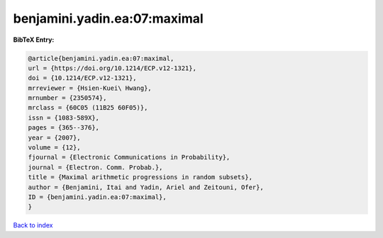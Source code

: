 benjamini.yadin.ea:07:maximal
=============================

.. :cite:t:`benjamini.yadin.ea:07:maximal`

.. bibliography:: ../../All.bib

**BibTeX Entry:**

.. code-block:: bibtex

   @article{benjamini.yadin.ea:07:maximal,
   url = {https://doi.org/10.1214/ECP.v12-1321},
   doi = {10.1214/ECP.v12-1321},
   mrreviewer = {Hsien-Kuei\ Hwang},
   mrnumber = {2350574},
   mrclass = {60C05 (11B25 60F05)},
   issn = {1083-589X},
   pages = {365--376},
   year = {2007},
   volume = {12},
   fjournal = {Electronic Communications in Probability},
   journal = {Electron. Comm. Probab.},
   title = {Maximal arithmetic progressions in random subsets},
   author = {Benjamini, Itai and Yadin, Ariel and Zeitouni, Ofer},
   ID = {benjamini.yadin.ea:07:maximal},
   }

`Back to index <../index>`_
